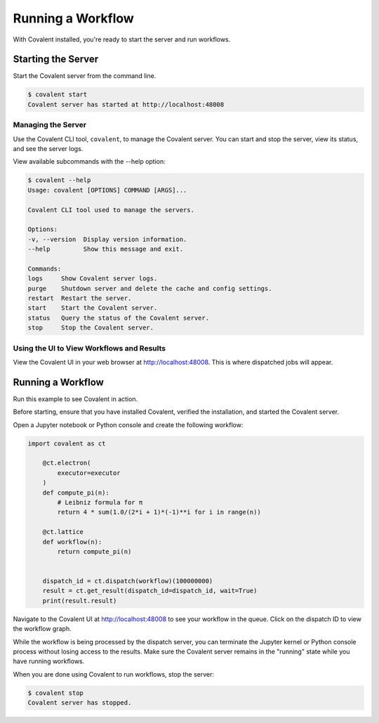 ==================
Running a Workflow
==================

With Covalent installed, you're ready to start the server and run workflows.

Starting the Server
###################

Start the Covalent server from the command line.

.. code:: console

   $ covalent start
   Covalent server has started at http://localhost:48008

Managing the Server
~~~~~~~~~~~~~~~~~~~

Use the Covalent CLI tool, ``covalent``, to manage the Covalent server. You can start and stop the server, view its status, and see the server logs.

View available subcommands with the --help option:

.. code:: console

   $ covalent --help
   Usage: covalent [OPTIONS] COMMAND [ARGS]...

   Covalent CLI tool used to manage the servers.

   Options:
   -v, --version  Display version information.
   --help         Show this message and exit.

   Commands:
   logs     Show Covalent server logs.
   purge    Shutdown server and delete the cache and config settings.
   restart  Restart the server.
   start    Start the Covalent server.
   status   Query the status of the Covalent server.
   stop     Stop the Covalent server.

Using the UI to View Workflows and Results
~~~~~~~~~~~~~~~~~~~~~~~~~~~~~~~~~~~~~~~~~~

View the Covalent UI in your web browser at http://localhost:48008. This is where dispatched jobs will appear.


Running a Workflow
##################

Run this example to see Covalent in action.

Before starting, ensure that you have installed Covalent, verified the installation, and started the Covalent server.

Open a Jupyter notebook or Python console and create the following workflow:


.. code:: python

  import covalent as ct

      @ct.electron(
          executor=executor
      )
      def compute_pi(n):
          # Leibniz formula for π
          return 4 * sum(1.0/(2*i + 1)*(-1)**i for i in range(n))

      @ct.lattice
      def workflow(n):
          return compute_pi(n)


      dispatch_id = ct.dispatch(workflow)(100000000)
      result = ct.get_result(dispatch_id=dispatch_id, wait=True)
      print(result.result)

Navigate to the Covalent UI at `<http://localhost:48008>`_ to see your workflow in the queue. Click on the dispatch ID to view the workflow graph.

While the workflow is being processed by the dispatch server, you can terminate the Jupyter kernel or Python console process without losing access to the results. Make sure the Covalent server remains in the "running" state while you have running workflows.

When you are done using Covalent to run workflows, stop the server:

.. code:: console

   $ covalent stop
   Covalent server has stopped.
